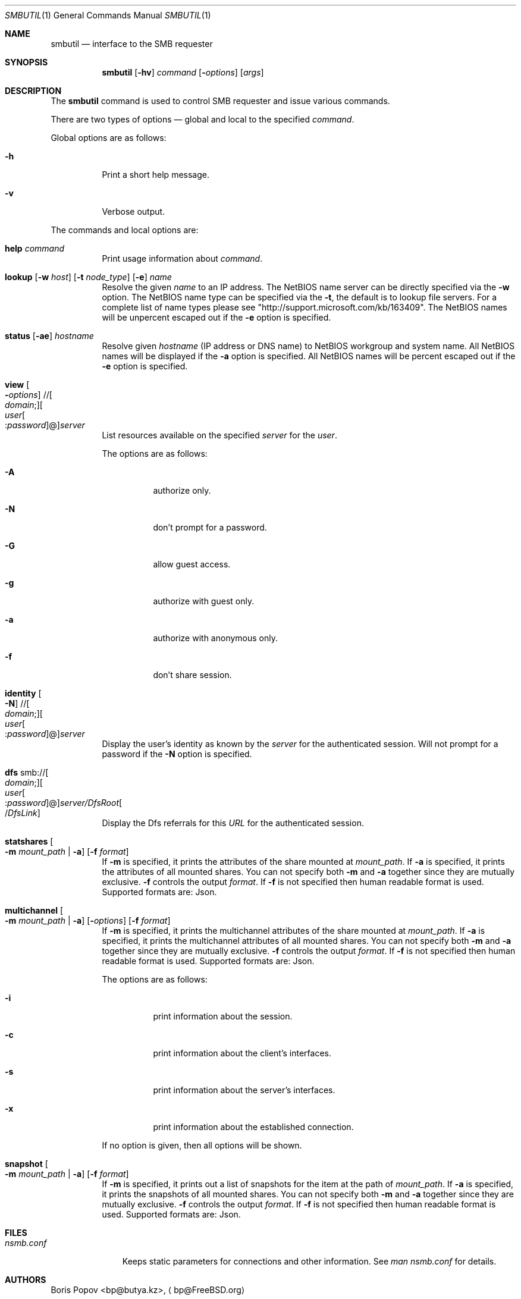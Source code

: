 .\" $Id: smbutil.1,v 1.6 2006/01/06 07:37:18 lindak Exp $
.Dd February 14, 2000
.Dt SMBUTIL 1
.Os
.Sh NAME
.Nm smbutil
.Nd "interface to the SMB requester"
.Sh SYNOPSIS
.Nm
.Op Fl hv
.Ar command
.Op Fl Ar options
.Op Ar args
.Sh DESCRIPTION
The
.Nm
command is used to control SMB requester and issue various commands.
.Pp
There are two types of options \(em global and local to the specified
.Ar command .
.Pp
Global options are as follows:
.Bl -tag -width indent
.It Fl h
Print a short help message.
.It Fl v
Verbose output.
.El
.Pp
The commands and local options are:
.Bl -tag -width indent
.It Cm help Ar command
Print usage information about
.Ar command .
.It Xo
.Cm lookup
.Op Fl w Ar host
.Op Fl t Ar node_type
.Op Fl e
.Ar name
.Xc
Resolve the given
.Ar name
to an IP address.
The NetBIOS name server can be 
directly specified via the
.Fl w
option. The NetBIOS name type can be specified via the 
.Fl t ,
the default is to lookup file servers. For a complete list of name types please see "http://support.microsoft.com/kb/163409".
The NetBIOS names will be unpercent escaped out if the 
.Fl e
option is specified.
.It Xo
.Cm status
.Op Fl ae
.Ar hostname
.Xc
Resolve given
.Ar hostname
(IP address or DNS name) to NetBIOS workgroup and system name. All 
NetBIOS names will be displayed if the 
.Fl a
option is specified. All NetBIOS names will be percent escaped out if the 
.Fl e
option is specified.
.It Xo
.Cm view
.Oo Fl Ar options
.Oc // Ns Oo Ar domain ;
.Oc Ns Oo Ar user Ns Oo
.Pf : Ar password
.Oc Ns @ Ns Oc Ns Ar server
.Xc
List resources available on the specified
.Ar server
for the 
.Ar user . 
.Pp
The options are as follows:
.Bl -tag -width indent
.It Fl A 
authorize only.
.It Fl N 
don't prompt for a password.
.It Fl G 
allow guest access.
.It Fl g 
authorize with guest only.
.It Fl a
authorize with anonymous only.
.It Fl f
don't share session.
.El
.Pp
.It Xo
.Cm identity
.Oo Fl N
.Oc // Ns Oo Ar domain ;
.Oc Ns Oo Ar user Ns Oo
.Pf : Ar password
.Oc Ns @ Ns Oc Ns Ar server
.Xc
Display the user's identity as known by the
.Ar server
for the authenticated session. Will not prompt for a password if the 
.Fl N
option is specified.
.It Xo
.Cm dfs 
.Pf smb:// Oo Ar domain ;
.Oc Ns Oo Ar user Ns Oo
.Pf : Ar password
.Oc Ns @ Ns Oc Ns Ar server/DfsRoot Ns Oo
.Pf / Ar DfsLink
.Oc
.Xc
Display the Dfs referrals for this 
.Ar URL
for the authenticated session.
.It Xo
.Cm statshares
.Oo Fl m Ar mount_path
|
.Fl a
.Oc
.Op Fl f Ar format
.Xc
If
.Fl m
is specified, it prints the attributes of the share mounted at 
.Ar mount_path .
If
.Fl a
is specified, it prints the attributes of all mounted shares. You can not specify both
.Fl m
and
.Fl a
together since they are mutually exclusive.
.Fl f
controls the output
.Ar format .
If
.Fl f
is not specified then human readable format is used. Supported formats are: Json.
.It Xo
.Cm multichannel
.Oo Fl m Ar mount_path
|
.Fl a
.Oc
.Op Fl Ar options
.Op Fl f Ar format
.Xc
If
.Fl m
is specified, it prints the multichannel attributes of the share mounted at
.Ar mount_path .
If
.Fl a
is specified, it prints the multichannel attributes of all mounted shares. You can not specify both
.Fl m
and
.Fl a
together since they are mutually exclusive.
.Fl f
controls the output
.Ar format .
If
.Fl f
is not specified then human readable format is used. Supported formats are: Json.
.Pp
The options are as follows:
.Bl -tag -width indent
.It Fl i
print information about the session.
.It Fl c
print information about the client's interfaces.
.It Fl s
print information about the server's interfaces.
.It Fl x
print information about the established connection.
.El
.Pp
If no option is given, then all options will be shown.
.It Xo
.Cm snapshot
.Oo Fl m Ar mount_path
|
.Fl a
.Oc
.Op Fl f Ar format
.Xc
If
.Fl m
is specified, it prints out a list of snapshots for the item at the path of
.Ar mount_path .
If
.Fl a
is specified, it prints the snapshots of all mounted shares. You can not specify both
.Fl m
and
.Fl a
together since they are mutually exclusive.
.Fl f
controls the output
.Ar format .
If
.Fl f
is not specified then human readable format is used. Supported formats are: Json.
.Pp
.El
.Sh FILES
.Bl -tag -width ".Pa nsmb.conf" -compact
.It Pa nsmb.conf
Keeps static parameters for connections and other information.
See
.Pa man nsmb.conf
for details.
.El
.Sh AUTHORS
.An Boris Popov Aq bp@butya.kz ,
.Aq bp@FreeBSD.org
.Sh BUGS
Please report any bugs to Apple.
